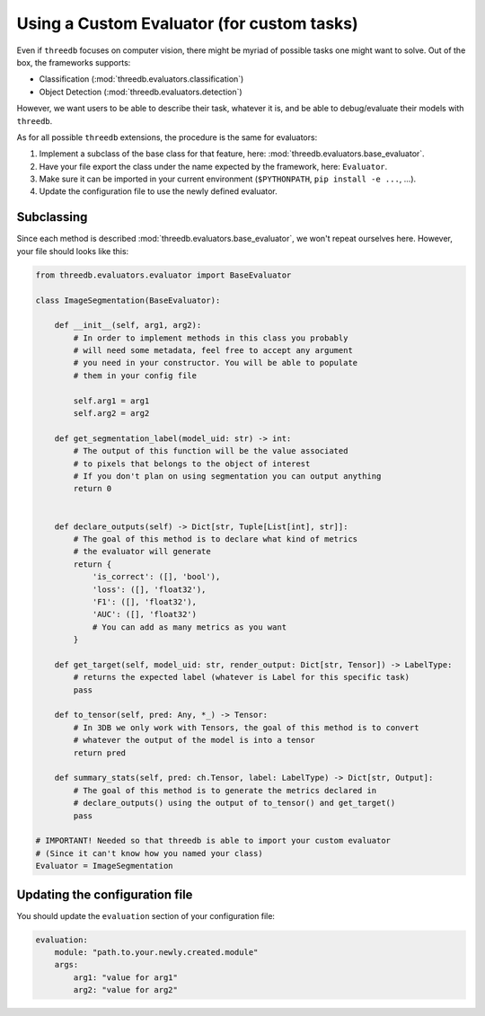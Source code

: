 Using a Custom Evaluator (for custom tasks)
===========================================

Even if ``threedb`` focuses on computer vision, there might be myriad of possible tasks one might want to solve.
Out of the box, the frameworks supports:

* Classification (:mod:`threedb.evaluators.classification`)
* Object Detection (:mod:`threedb.evaluators.detection`)

However, we want users to be able to describe their task, whatever it is, and be able to debug/evaluate their
models with ``threedb``.

As for all possible ``threedb`` extensions, the procedure is the same for evaluators:

#. Implement a subclass of the base class for that feature, here: :mod:`threedb.evaluators.base_evaluator`.
#. Have your file export the class under the name expected by the framework, here: ``Evaluator``.
#. Make sure it can be imported in your current environment (``$PYTHONPATH``, ``pip install -e ...``, ...).
#. Update the configuration file to use the newly defined evaluator.


Subclassing
-----------

Since each method is described :mod:`threedb.evaluators.base_evaluator`, we won't repeat ourselves here. However, your file should looks like this:

.. code-block:: python

    from threedb.evaluators.evaluator import BaseEvaluator

    class ImageSegmentation(BaseEvaluator):

        def __init__(self, arg1, arg2):
            # In order to implement methods in this class you probably
            # will need some metadata, feel free to accept any argument
            # you need in your constructor. You will be able to populate
            # them in your config file

            self.arg1 = arg1
            self.arg2 = arg2

        def get_segmentation_label(model_uid: str) -> int:
            # The output of this function will be the value associated
            # to pixels that belongs to the object of interest
            # If you don't plan on using segmentation you can output anything
            return 0 


        def declare_outputs(self) -> Dict[str, Tuple[List[int], str]]:
            # The goal of this method is to declare what kind of metrics
            # the evaluator will generate
            return {
                'is_correct': ([], 'bool'),
                'loss': ([], 'float32'),
                'F1': ([], 'float32'),
                'AUC': ([], 'float32')
                # You can add as many metrics as you want
            }

        def get_target(self, model_uid: str, render_output: Dict[str, Tensor]) -> LabelType:
            # returns the expected label (whatever is Label for this specific task)
            pass

        def to_tensor(self, pred: Any, *_) -> Tensor:
            # In 3DB we only work with Tensors, the goal of this method is to convert
            # whatever the output of the model is into a tensor
            return pred

        def summary_stats(self, pred: ch.Tensor, label: LabelType) -> Dict[str, Output]:
            # The goal of this method is to generate the metrics declared in
            # declare_outputs() using the output of to_tensor() and get_target()
            pass

    # IMPORTANT! Needed so that threedb is able to import your custom evaluator
    # (Since it can't know how you named your class)
    Evaluator = ImageSegmentation

Updating the configuration file
-------------------------------

You should update the ``evaluation`` section of your configuration file:

.. code-block:: yaml

    evaluation:
        module: "path.to.your.newly.created.module"
        args:
            arg1: "value for arg1"
            arg2: "value for arg2"